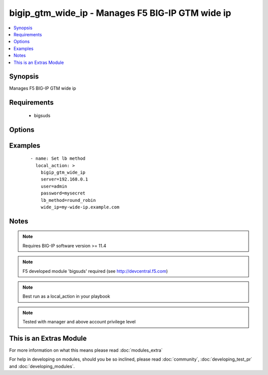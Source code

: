 .. _bigip_gtm_wide_ip:


bigip_gtm_wide_ip - Manages F5 BIG-IP GTM wide ip
+++++++++++++++++++++++++++++++++++++++++++++++++

.. versionadded:: 2.0


.. contents::
   :local:
   :depth: 1


Synopsis
--------

Manages F5 BIG-IP GTM wide ip


Requirements
------------

  * bigsuds


Options
-------

.. raw:: html

    <table border=1 cellpadding=4>
    <tr>
    <th class="head">parameter</th>
    <th class="head">required</th>
    <th class="head">default</th>
    <th class="head">choices</th>
    <th class="head">comments</th>
    </tr>
            <tr>
    <td>lb_method<br/><div style="font-size: small;"></div></td>
    <td>yes</td>
    <td></td>
        <td><ul><li>return_to_dns</li><li>null</li><li>round_robin</li><li>ratio</li><li>topology</li><li>static_persist</li><li>global_availability</li><li>vs_capacity</li><li>least_conn</li><li>lowest_rtt</li><li>lowest_hops</li><li>packet_rate</li><li>cpu</li><li>hit_ratio</li><li>qos</li><li>bps</li><li>drop_packet</li><li>explicit_ip</li><li>connection_rate</li><li>vs_score</li></ul></td>
        <td><div>LB method of wide ip</div></td></tr>
            <tr>
    <td>password<br/><div style="font-size: small;"></div></td>
    <td>yes</td>
    <td></td>
        <td><ul></ul></td>
        <td><div>BIG-IP password</div></td></tr>
            <tr>
    <td>server<br/><div style="font-size: small;"></div></td>
    <td>yes</td>
    <td></td>
        <td><ul></ul></td>
        <td><div>BIG-IP host</div></td></tr>
            <tr>
    <td>user<br/><div style="font-size: small;"></div></td>
    <td>yes</td>
    <td></td>
        <td><ul></ul></td>
        <td><div>BIG-IP username</div></td></tr>
            <tr>
    <td>wide_ip<br/><div style="font-size: small;"></div></td>
    <td>yes</td>
    <td></td>
        <td><ul></ul></td>
        <td><div>Wide IP name</div></td></tr>
        </table>
    </br>



Examples
--------

 ::

      - name: Set lb method
        local_action: >
          bigip_gtm_wide_ip
          server=192.168.0.1
          user=admin
          password=mysecret
          lb_method=round_robin
          wide_ip=my-wide-ip.example.com


Notes
-----

.. note:: Requires BIG-IP software version >= 11.4
.. note:: F5 developed module 'bigsuds' required (see http://devcentral.f5.com)
.. note:: Best run as a local_action in your playbook
.. note:: Tested with manager and above account privilege level


    
This is an Extras Module
------------------------

For more information on what this means please read :doc:`modules_extra`

    
For help in developing on modules, should you be so inclined, please read :doc:`community`, :doc:`developing_test_pr` and :doc:`developing_modules`.

